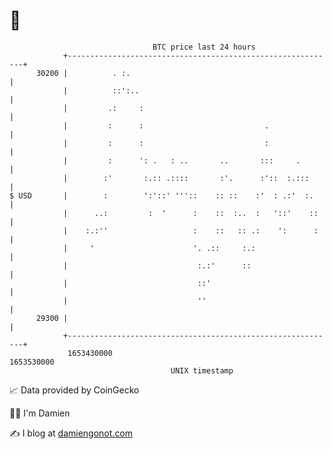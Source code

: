 * 👋

#+begin_example
                                   BTC price last 24 hours                    
               +------------------------------------------------------------+ 
         30200 |          . :.                                              | 
               |          ::':..                                            | 
               |         .:     :                                           | 
               |         :      :                           .               | 
               |         :      :                           :               | 
               |         :      ': .   : ..       ..       :::     .        | 
               |        :'       :.:: .::::       :'.      :'::  :.:::      | 
   $ USD       |        :        ':'::' '''::    :: ::    :'  : .:'  :.     | 
               |      ..:         :  '      :    ::  :..  :   '::'    ::    | 
               |    :.:''                   :    ::   :: .:    ':      :    | 
               |     '                      '. .::     :.:                  | 
               |                             :.:'      ::                   | 
               |                             ::'                            | 
               |                             ''                             | 
         29300 |                                                            | 
               +------------------------------------------------------------+ 
                1653430000                                        1653530000  
                                       UNIX timestamp                         
#+end_example
📈 Data provided by CoinGecko

🧑‍💻 I'm Damien

✍️ I blog at [[https://www.damiengonot.com][damiengonot.com]]
